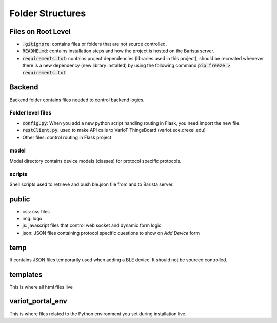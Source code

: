 Folder Structures
=================

Files on Root Level
-------------------
* :code:`.gitignore`: contains files or folders that are not source controlled.
* :code:`README.md`: contains installation steps and how the project is hosted on the Barista server.
* :code:`requirements.txt`: contains project dependencies (libraries used in this project), should be recreated whenever there is a new dependency (new library installed) by using the following command :code:`pip freeze > requirements.txt`

Backend
-------
Backend folder contains files needed to control backend logics.

Folder level files
^^^^^^^^^^^^^^^^^^
* :code:`config.py`: When you add a new python script handling routing in Flask, you need import the new file.
* :code:`restClient.py`: used to make API calls to VarIoT ThingsBoard (variot.ece.drexel.edu)
* Other files: control routing in Flask project

model
^^^^^
Model directory contains device models (classes) for protocol specific protocols.

scripts
^^^^^^^
Shell scripts used to retrieve and push ble.json file from and to Barista server. 

public
------
* css: css files
* img: logo
* js: javascript files that control web socket and dynamic form logic
* json: JSON files containing protocol specific questions to show on `Add Device` form

temp
----
It contains JSON files temporarily used when adding a BLE device. It should not be sourced controlled.

templates
---------
This is where all html files live

variot_portal_env
-----------------
This is where files related to the Python environment you set during installation live.